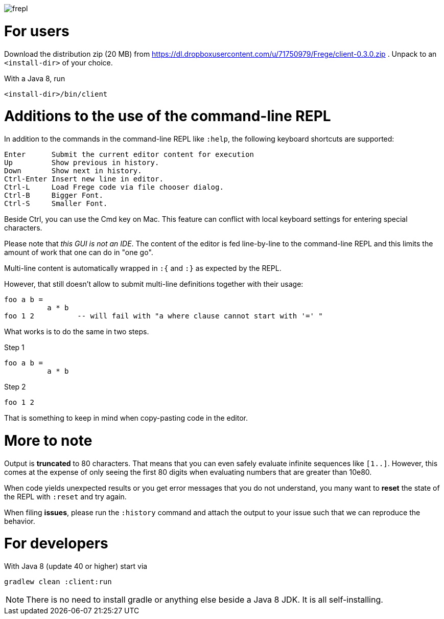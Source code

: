 image:frepl.png?raw=true[]

For users
=========

Download the distribution zip (20 MB) from https://dl.dropboxusercontent.com/u/71750979/Frege/client-0.3.0.zip .
Unpack to an `<install-dir>` of your choice.

With a Java 8, run

    <install-dir>/bin/client

Additions to the use of the command-line REPL
=============================================
In addition to the commands in the command-line REPL like `:help`, the following keyboard shortcuts are supported:

    Enter      Submit the current editor content for execution
    Up         Show previous in history.
    Down       Show next in history.
    Ctrl-Enter Insert new line in editor.
    Ctrl-L     Load Frege code via file chooser dialog.
    Ctrl-B     Bigger Font.
    Ctrl-S     Smaller Font.

Beside Ctrl, you can use the Cmd key on Mac.
This feature can conflict with local keyboard settings for entering special characters.

Please note that _this GUI is not an IDE_. The content of the editor is fed line-by-line to the
command-line REPL and this limits the amount of work that one can do in "one go".

Multi-line content is automatically wrapped in `:{` and `:}` as expected by the REPL.

However, that still doesn't allow to submit multi-line definitions together with their usage:

    foo a b =
              a * b
    foo 1 2          -- will fail with "a where clause cannot start with '=' "

What works is to do the same in two steps.

Step 1

    foo a b =
              a * b

Step 2

    foo 1 2

That is something to keep in mind when copy-pasting code in the editor.

More to note
============

Output is *truncated* to 80 characters. That means that you can even safely evaluate infinite sequences like `[1..]`.
However, this comes at the expense of only seeing the first 80 digits when evaluating numbers that are
greater than 10e80.

When code yields unexpected results or you get error messages that you do not understand, you many want
to *reset* the state of the REPL with `:reset` and try again.

When filing *issues*, please run the `:history` command and attach the output to your issue such that we can
reproduce the behavior.

For developers
==============

With Java 8 (update 40 or higher) start via

    gradlew clean :client:run


NOTE: There is no need to install gradle or anything else beside a Java 8 JDK.
      It is all self-installing.